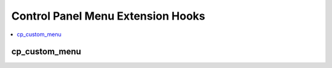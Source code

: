 Control Panel Menu Extension Hooks
==================================

.. contents::
  :local:
  :depth: 1

.. highlight:: php

cp_custom_menu
--------------

.. function:: cp_custom_menu($menu)

  Add menu items to the secondary navigation area specifically reserved for custom links.

  How it's called::

    ee()->extensions->call('cp_custom_menu', $menu);

  The ``$menu`` object is of type ``EllisLab\ExpressionEngine\Service\CustomMenu\Menu`` and implements the following API::

    // call addItem to create a link in this menu
    $menu->addItem('Title', ee('CP/URL')->make('addons/settings/myaddon'));

    // call addSubmenu to create a dropdown menu
    // this returns a submenu object
    $sub = $menu->addSubmenu('Title');

  The submenu object is of type ``EllisLab\ExpressionEngine\Service\CustomMenu\Submenu`` and implements the following API::

    // call addItem to create a link in this menu
    $sub->addItem('Title', ee('CP/URL')->make('addons/settings/myaddon'));

    // call withAddLink to add a new/create link to the menu
    $sub->withAddLink('Title', ee('CP/URL')->make('addons/settings/myaddon/create'));

    // call withFilter to add a create fuzzy filter searchbox inside the menu
    // the first and only parameter is the input's placeholder text
    $sub->withFilter('find entries ...');

  .. versionadded:: 3.4.0
